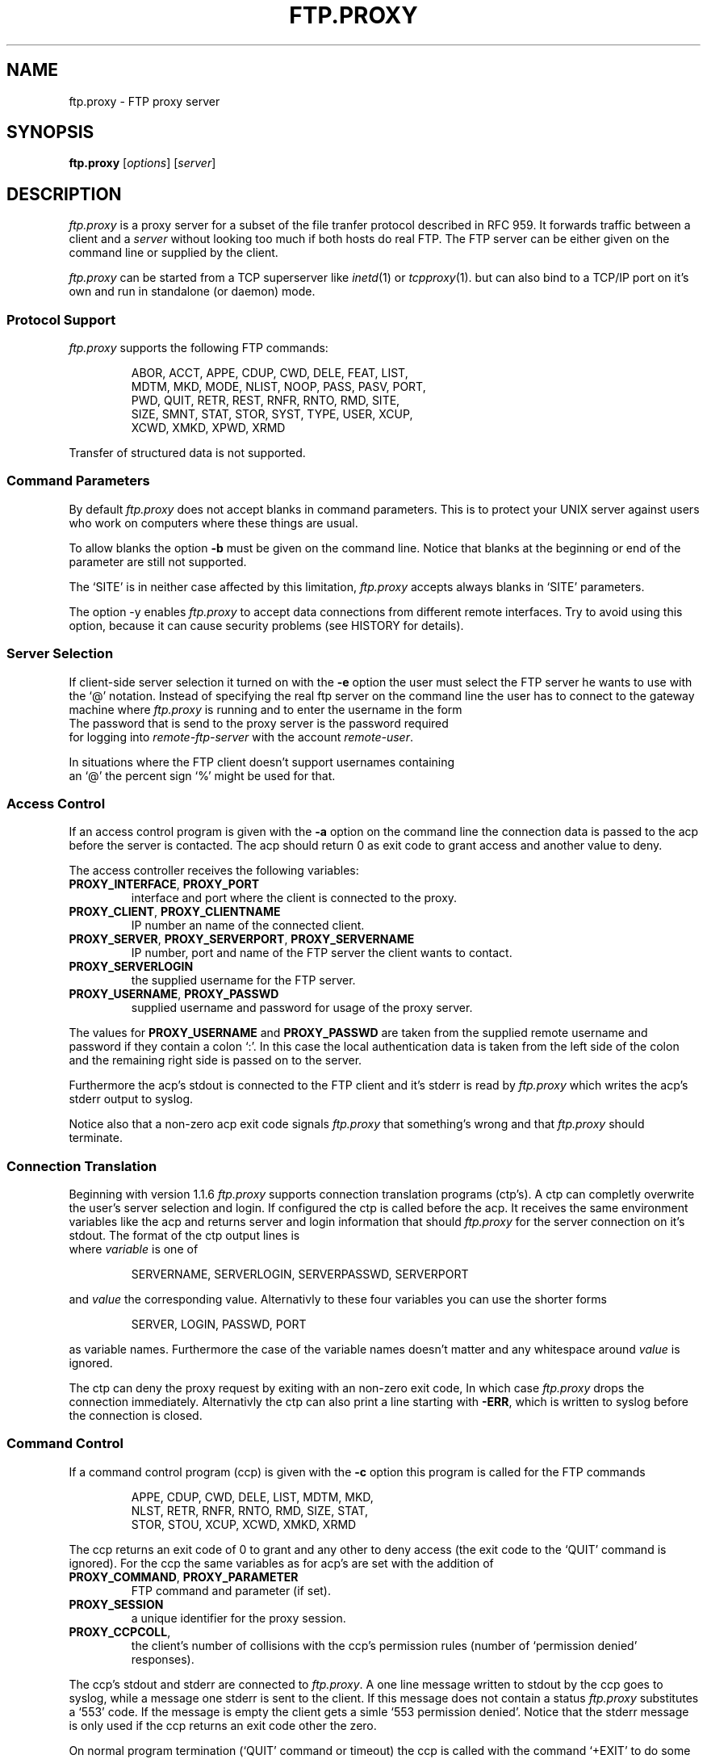 .de ES
.sp
.in +0.5i
..
.de EE
.in -0.5i
.sp
..
.de EX
.sp
.in +0.5i
\\$1
.in -0.5i
.sp
..
.TH FTP.PROXY 1 "23 JANUARY 2003"
.SH NAME
ftp.proxy \- FTP proxy server
.SH SYNOPSIS
\fBftp.proxy\fR [\fIoptions\fR] [\fIserver\fR]
.SH DESCRIPTION
.I ftp.proxy
is a proxy server for a subset of the file tranfer protocol described in
RFC 959.
It forwards traffic between a client and a \fIserver\fR without looking too much
if both hosts do real FTP.
The FTP server can be either given on the command line or supplied by the
client.
.PP
.I ftp.proxy
can be started from a TCP superserver like
.IR inetd (1)
or
.IR tcpproxy (1).
but can also bind to a TCP/IP port on it's own and run in standalone (or
daemon) mode.
.SS "Protocol Support"
.I ftp.proxy
supports the following FTP commands:
.PP
.RS
ABOR, ACCT, APPE, CDUP, CWD, DELE, FEAT, LIST,
.br
MDTM, MKD, MODE, NLIST, NOOP, PASS, PASV, PORT,
.br
PWD, QUIT, RETR, REST, RNFR, RNTO, RMD, SITE,
.br
SIZE, SMNT, STAT, STOR, SYST, TYPE, USER, XCUP,
.br
XCWD, XMKD, XPWD, XRMD
.br
.PP
.RE
Transfer of structured data is not
supported.
.SS "Command Parameters"
By default \fIftp.proxy\fR does not accept blanks in command parameters.
This is to protect your UNIX server against users who work on computers where
these things are usual.
.PP
To allow blanks the option \fB-b\fR must be given on the command line.
Notice that blanks at the beginning or end of the parameter are still
not supported.
.PP
The `SITE' is in neither case affected by this limitation, \fIftp.proxy\fR
accepts always blanks in `SITE' parameters.
.PP
The option -y enables \fIftp.proxy\fR to accept data connections from different
remote interfaces.
Try to avoid using this option, because it can cause
security problems (see HISTORY for details).
.SS "Server Selection"
If client-side server selection it turned on with the \fB-e\fR option
the user must select the FTP server he wants to use with
the `@' notation.
Instead of specifying the real ftp server on the command line the user
has to connect to
the gateway machine where \fIftp.proxy\fR is running and to enter the username
in the form
.EX \fIremote-user\fR@\fIremote-ftp.server\fR
The password that is send to the proxy server is the password required
for logging into \fIremote-ftp-server\fR with the account \fIremote-user\fR.
.PP
In situations where the FTP client doesn't support usernames containing
an `@' the percent sign `%' might be used for that.
.SS "Access Control"
If an access control program is given with the \fB-a\fR option on the command
line the connection data is passed to the acp before the server is contacted.
The acp should return 0 as exit code to grant access and another value to
deny.
.PP
The access controller receives the following variables:
.TP
\fBPROXY_INTERFACE\fR, \fBPROXY_PORT\fR
interface and port where the client is connected to the proxy.
.TP
\fBPROXY_CLIENT\fR, \fBPROXY_CLIENTNAME\fR
IP number an name of the connected client.
.TP
\fBPROXY_SERVER\fR, \fBPROXY_SERVERPORT\fR, \fBPROXY_SERVERNAME\fR
IP number, port and name of the FTP server the client wants to contact.
.TP
\fBPROXY_SERVERLOGIN\fR
the supplied username for the FTP server.
.TP
\fBPROXY_USERNAME\fR, \fBPROXY_PASSWD\fR
supplied username and password for usage of the proxy server.
.PP
The values for \fBPROXY_USERNAME\fR and \fBPROXY_PASSWD\fR are taken from
the supplied remote username and password if they contain a colon `:'.
In this case the local authentication data is taken from the left side of
the colon and the remaining right side is passed on to the server.
.PP
Furthermore the acp's stdout is connected to the FTP client and
it's stderr is read by \fIftp.proxy\fR which writes the acp's stderr output
to syslog.
.PP
Notice also that a non-zero acp exit code signals \fIftp.proxy\fR that
something's wrong and that \fIftp.proxy\fR should terminate.
.SS "Connection Translation"
Beginning with version 1.1.6 \fIftp.proxy\fR supports connection
translation programs (ctp's).
A ctp can completly overwrite the user's server selection and login.
If configured the ctp is called before the acp.
It receives the same environment variables like the acp and
returns server and login information that should \fIftp.proxy\fR
for the server connection on it's stdout.
The format of the ctp output lines is
.EX "\fIvariable\fR [\fB<whitespace>\fR]\fB=\fR [\fB<whitespace>\fR] \fIvalue\fR"
where \fIvariable\fR is one of
.PP
.RS
SERVERNAME, SERVERLOGIN, SERVERPASSWD, SERVERPORT 
.PP
.RE
and \fIvalue\fR the corresponding value.
Alternativly to these four variables you can use the shorter forms
.PP
.RS
SERVER, LOGIN, PASSWD, PORT 
.PP
.RE
as variable names.
Furthermore the case of the variable names doesn't matter and any whitespace
around \fIvalue\fR is ignored.
.PP
The ctp can deny the proxy request by exiting with an non-zero exit code,
In which case \fIftp.proxy\fR drops the connection immediately.
Alternativly the ctp can also print a line starting with \fB-ERR\fR,
which is written to syslog before the connection is closed.
.SS "Command Control"
If a command control program (ccp) is given with the \fB-c\fR option this
program is called for the FTP commands
.PP
.RS
APPE, CDUP, CWD, DELE, LIST, MDTM, MKD,
.br
NLST, RETR, RNFR, RNTO, RMD, SIZE, STAT,
.br
STOR, STOU, XCUP, XCWD, XMKD, XRMD
.br
.PP
.RE
The ccp returns an exit code of 0 to grant and any other to deny access (the
exit code to the `QUIT' command is ignored).
For the ccp the same variables as for acp's are set with the addition
of
.TP
\fBPROXY_COMMAND\fR, \fBPROXY_PARAMETER\fR
FTP command and parameter (if set).
.TP
\fBPROXY_SESSION\fR
a unique identifier for the proxy session.
.TP
\fBPROXY_CCPCOLL\fR,
the client's number of collisions with the ccp's permission rules (number
of `permission denied' responses).
.PP
The ccp's stdout and stderr are connected to \fIftp.proxy\fR.
A one line message written to stdout by the ccp goes to syslog, while
a message one stderr is sent to the client.
If this message does not contain a status \fIftp.proxy\fR substitutes a
`553' code.
If the message is empty the client gets a simle `553 permission denied'.
Notice that the stderr message is only used if the ccp returns an exit code
other the zero.
.PP
On normal program termination (`QUIT' command or timeout) the ccp is called
with the command `+EXIT' to do some final clean up.
It is not reliable that the ccp receives the `+EXIT' event.
There are lots of possiblities that the proxy terminates without generating
it, e.g. client timeout, server error or signal reciption by the proxy.
.SS "Monitor Mode"
The \fB-m\fR option puts \fIftp.proxy\fR into the monitor mode.
\fIftp.proxy\fR will then try to keep track of the client's current directory
on the server side.
With this information the file parameter for the commands
.PP
.RS
APPE, CDUP, CWD, DELE, LIST, MDTM, MKD
.br
NLST, RETR, RNFR, RNTO, RMD, SIZE, STOR,
.br
XCUP, XCWD, XMKD, XRMD
.br
.PP
.RE
is converted into an absolute path.
This value is then used in syslog messages and given to a ccp in the
\fBPROXY_FTPPATH\fR variable.
Furthermore the variable \fBPROXY_FTPHOME\fR contains the user's initial
directory which is assumed to be his home directory.
.PP
The `LIST' and `NLIST' command may have a parameter or not.
If it is absent \fiftp.proxy\fR sets the parameter to `*' but this
affects only the \fBPROXY_FTPPATH\fR variable, not the command that is sent
to the server.
.PP
For the `CDUP' command \fBPROXY_FTPPATH\fR contains the full path of the
target directory.
.PP
Monitoring may not work with all server systems since the output of the
`PWD' command which is used by \fIftp.proxy\fR to get the current directory
in not completely defined.
If the directory can not be clearly determined \fIftp.proxy\fR will
terminate.
.SH "CONFIGURATION FILE"
\fIftp.proxy\fR can take most of its command line options also from
a configuration file which can be set with the \fB-f\fR option.
.PP
The following options can be set:
.TP
\fBacp\fR \fI/path/to/acp\fR
sets the path to the access control program (\fB-a\fR option).
.TP
\fBallow-anyremote\fR yes|no
if enabled \fIftp.proxy\fR does not check the remote's end in data
connection, required for some bad multi-homed servers and FXP (\fB-y\fR
option).
.TP
\fBallow-blanks\fR yes|no
allows blanks in FTP command parameters (\fB-b\fR option).
.TP
\fBallow-passwdblanks\fR yes|no
allows blanks in the FTP login password (\fB-B\fR option).
.TP
\fBbind\fR \fIportnum\fR
sets the port number to which \fIftp.proxy\fR should bind to,
activates daemon mode (\fB-D\fR option).
.TP
\fBccp\fR \fI/path/to/ccp\fR
sets the path to the command control command (\fB-c\fR option).
.TP
\fBctp\fR \fI/path/to/ctp\fR
sets the path to the connection translation program (\fB-x\fR option).
.TP
\fBdebug\fR yes|no
turns debugging mode on or off (\fB-d\fR option).
.TP
\fImonitormode\fR yes|no
enables monitor mode (\fB-m\fR option).
.TP
\fIproxy-routing\fR yes|no
if enabled \fIftp.proxy\fR uses the last `@' in the username to determine
to which server it should connect.
This make proxy hopping (or routing) possible (\fB-u\fR option).
.TP
\fIselectserver\fR yes|no
enables client side server selection, disables the \fBserver\fR option
(\fB-e\fR option).
.TP
\fIserver\fR \fIftpserver\fR
sets the connection's FTP server, disables \fBselectserver\fR.
.TP
\fIserverlist\fR \fIlist-of-allowed-server\fR
specifies a command separated list of servers to which the clients are
allowed to connect (\fB-s\fR option).
.TP
\fIsourceip\fR \fIip-number\fR
defines the IP address for the outgoing control connection to the remote
server, which also determines the local IP address for data transmissions.
.TP
\fItimeout\fR \fItimeout\fR
set the timeout in seconds.
.TP
\fIxferlog\fR \fIfilename\fR
sets the location of the xferlog file and enables xferlog logging.
.PP
Notice that the file can contain comments and blank lines (usual UN*X-style)
but \fIftp.proxy\fR terminates immediately with an error code if an
unknown or invalid configuration option is found.
.SS "Interface specific configurations"
\fIftp.proxy\fR's configuration file supports interface specific configuration
sections.
Such section begin with a line that starts with
.TP
[\fIinterface-ip\fR]
.PP
followed by the configuration options for connections on this specific
interface.
\fIftp.proxy\fR checks for such sections immidiately after the client
connection is accepted.
If it finds at least one interface specific section in the configuration
file but none for the current interface it considers itself to be not
configured for it and drops the connection sending a `421 not available'
message to the client.
.PP
\fIftp.proxy\fR accepts all global configuration options from
above (allthough not all make sense, e.g. \fBbind\fR) in interface specific
section.
That is, \fIftp.proxy\fR can have completely different configurations on
different interfaces.
But to deactivate a non-boolean option, e.g. \fBctp\fR you can not simply
give the option without a value, this would be considered as `bad
configuration option'.
Instead you must supply a single dash `\fB-\fR' to clear an option.
.SS "Configuration checking"
\fIftp.proxy\fR prints an error message and terminates immediately if it finds
an unknown or bad configuration option.
More worse, these error messages are printed to \fIftp.proxy\fR's stderr
and not to syslog which makes it a little bit difficult to observe.
\fIftp.proxy\fR addresses this issue by supporting the \fB-F\fR option.
.PP
The \fB-F\fR option sets the configuration file and the `check-and-print'
option, that is \fIftp.proxy\fR will only read, check and print it's
configuration options as they are set after reading the configuration.
An interface IP-number may be given as optional command line parameter
to make \fIftp.proxy\fR print the configuration for this particular
interface.
.SH OPTIONS
The following options are available:
.TP
\fB-a\fR \fIacp\fR
specify an access control program that grants or denies access via
\fIftp.proxy\fR.
.TP
\fB-b\fR
allows blanks in filenames.
.TP
\fB-B\fR
allows blanks and other special charackters in passwords. 
.TP
\fB-c\fR \fIccp\fR
sets a command control program that grants or denies the usage of FTP
commands through \fIftp.proxy\fR.
.TP
\fB-d\fR
enter debug mode, the communication between server and client is written
to stderr.
.TP
\fB-f\fR \fIconfigfile\fR
sets \fIftp.proxy\fR's configuration file.
.TP
\fB-F\fR \fIconfigfile\fR [\fIinterface\fR]
read and print the proxy configuration for \fIinterface\fR from
\fIconfigfile\fR.
If \fIinterface\fR is missing the global configuration is printed.
This is a check-only option, after the configuration has been printed
\fIftp.proxy\fR terminates, no connection handling is done.
.TP
\fB-e\fR
enable client-side server selection.
With this option the \fIserver\fR argument isn't accepted.
.TP
\fB-l\fR
sets logging of most of the FTP commands.
.TP
\fB-m\fR
sets the monitor mode.
.TP
\fB-p\fR \fIport\fR
tell \fIftp.proxy\fR to use \fIport\fR as source port for data
transfers (using port number 20 is FTP standard).
Keep in mind that port numbers below 1024 require root permissions.
.TP
\fB-q\fR \fIsourceip\fR
sets the IP number for the outgoing control connection.
.TP
\fB-s\fR \fIlist\fR
the FTP server selected by the client must match one of the pattern
from the comma separated \fIlist\fR.
The wildcards `*' and `?' can be used.
.TP
\fB-t\fR \fItimeout\fR
specify a different FTP timeout in seconds than the default of 900 (15 minutes).
.TP
\fB-u\fR
search for the last appearance of an '@' in the username. This allows the
use of usernames with a '@' in it. Be careful with this option, this can be
abused to do 'proxy hopping'!
.TP
\fB-v\fR \fIprefix\fR
set \fIprefix\fR as variable prefix for the variable passwd to the access
and command control program.
.TP
\fB-x\fR \fIctp\fR
set a connection translation program to overwrite the server and login
information supplied by the user.
.TP
\fB-X\fR \fIfile\fR
write xferlog loggin to \fIfile\fR.
.TP
\fB-V\fR
show version number
.TP
\fB-y\fR
allow any data ports on any remote interfaces (dangerous!).
.TP
\fb-z\fR \fIsize\fR
sets the amount of data in bytes ftp.proxy tries to read with one system call
from either the client or the server.
The default is 1024 bytes, valid values range from 1 to 4096.
Playing around with larger values than the default may increase the
proxy's data troughput.
.PP
.SH "SYSLOG"
\fIftp.proxy\fR reports to FTP log facility on linux and BSD systems and
Daemon log facility on other.
.SH "AUTHOR"
Andreas Schoenberg <asg@ftpproxy.org>
.SH "SEE ALSO"
.IR inetd (1),
.IR tcpproxy (1),
.IR syslogd (8),
.IR syslog.conf (5).

